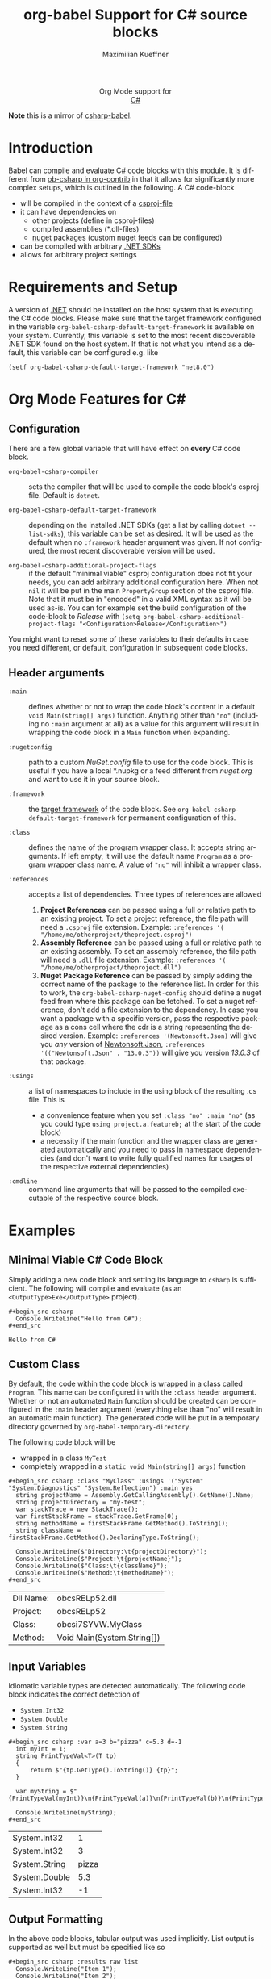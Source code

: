 #+OPTIONS: H:3 num:nil toc:2 \n:nil ::t |:t ^:{} -:t f:t *:t tex:t d:(HIDE) tags:not-in-toc
#+TITLE: org-babel Support for C# source blocks
#+AUTHOR: Maximilian Kueffner
#+EMAIL:  poverobuosodonati@gmail.com
#+LANGUAGE: en
#+HTML_LINK_UP: index.html
#+HTML_LINK_HOME: https://orgmode.org/worg/
#+EXCLUDE_TAGS: noexport

#+name: banner
#+begin_export html
  <div id="subtitle" style="float: center; text-align: center;">
  <p>
  Org Mode support for
    <br><a href="https://dotnet.microsoft.com/en-us/languages/csharp">C#</a>
  </p>
  <p>
  <a href="https://dotnet.microsoft.com/en-us/languages/csharp"><img src="https://upload.wikimedia.org/wikipedia/commons/f/ff/C-Sharp_Logo.svg"/></a>
  </p>
  </div>
#+end_export

*Note* this is a mirror of [[https://codeberg.org/buoso/csharp-babel][csharp-babel]].

* Introduction
Babel can compile and evaluate C# code blocks with this module. It is different from [[https://git.sr.ht/~bzg/org-contrib/tree/master/item/lisp/ob-csharp.el][ob-csharp in org-contrib]] in that it allows for significantly more complex setups, which is outlined in the following.
A C# code-block
+ will be compiled in the context of a [[https://learn.microsoft.com/en-us/aspnet/web-forms/overview/deployment/web-deployment-in-the-enterprise/understanding-the-project-file][csproj-file]]
+ it can have dependencies on
  - other projects (define in csproj-files)
  - compiled assemblies (*.dll-files)
  - [[https://www.nuget.org/][nuget]] packages (custom nuget feeds can be configured)
+ can be compiled with arbitrary [[https://dotnet.microsoft.com/en-us/download][.NET SDKs]]
+ allows for arbitrary project settings


* Requirements and Setup
A version of [[https://dotnet.microsoft.com/en-us/download][.NET]] should be installed on the host system that is executing the C# code blocks.
Please make sure that the target framework configured in the variable ~org-babel-csharp-default-target-framework~ is available on your system. Currently, this variable is set to the most recent discoverable .NET SDK found on the host system.
If that is not what you intend as a default, this variable can be configured e.g. like
#+begin_src elisp
  (setf org-babel-csharp-default-target-framework "net8.0")
#+end_src


* Org Mode Features for C#
** Configuration
There are a few global variable that will have effect on *every* C# code block.

- =org-babel-csharp-compiler= :: sets the compiler that will be used to compile the code block's csproj file. Default is ~dotnet~.
  
- =org-babel-csharp-default-target-framework= :: depending on the installed .NET SDKs (get a list by calling ~dotnet --list-sdks~), this variable can be set as desired. It will be used as the default when no ~:framework~ header argument was given. If not configured, the most recent discoverable version will be used.

- =org-babel-csharp-additional-project-flags= :: if the default "minimal viable" csproj configuration does not fit your needs, you can add arbitrary additional configuration here. When not ~nil~ it will be put in the main ~PropertyGroup~ section of the csproj file. Note that it must be in "encoded" in a valid XML syntax as it will be used as-is. You can for example set the build configuration of the code-block to /Release/ with ~(setq org-babel-csharp-additional-project-flags "<Configuration>Release</Configuration>")~


You might want to reset some of these variables to their defaults in case you need different, or default, configuration in subsequent code blocks.

** Header arguments
- =:main= :: defines whether or not to wrap the code block's content in a default ~void Main(string[] args)~ function. Anything other than ~"no"~ (including no =:main= argument at all) as a value for this argument will result in wrapping the code block in a ~Main~ function when expanding.

- =:nugetconfig= :: path to a custom /NuGet.config/ file to use for the code block. This is useful if you have a local *.nupkg or a feed different from [[nuget.org]] and want to use it in your source block.

- =:framework= :: the [[https://learn.microsoft.com/en-us/dotnet/standard/frameworks][target framework]] of the code block. See ~org-babel-csharp-default-target-framework~ for permanent configuration of this.

- =:class= :: defines the name of the program wrapper class. It accepts string arguments. If left empty, it will use the default name ~Program~ as a program wrapper class name. A value of ~"no"~ will inhibit a wrapper class.

- =:references= :: accepts a list of dependencies. Three types of references are allowed
  1. *Project References* can be passed using a full or relative path to an existing project. To set a project reference, the file path will need a ~.csproj~ file extension. Example: =:references '( "/home/me/otherproject/theproject.csproj")=
  2. *Assembly Reference* can be passed using a full or relative path to an existing assembly. To set an assembly reference, the file path will need a ~.dll~ file extension. Example: =:references '( "/home/me/otherproject/theproject.dll")=
  3. *Nuget Package Reference* can be passed by simply adding the correct name of the package to the reference list. In order for this to work, the =org-babel-csharp-nuget-config= should define a nuget feed from where this package can be fetched. To set a nuget reference, don't add a file extension to the dependency. In case you want a package with a specific version, pass the respective package as a cons cell where the cdr is a string representing the desired version. Example: =:references '(Newtonsoft.Json)= will give you /any/ version of [[https://www.newtonsoft.com/json][Newtonsoft.Json]], =:references '(("Newtonsoft.Json" . "13.0.3"))= will give you version /13.0.3/ of that package.
     
- =:usings= :: a list of namespaces to include in the using block of the resulting .cs file. This is
  + a convenience feature when you set ~:class "no" :main "no"~ (as you could type ~using project.a.featureb;~ at the start of the code block)
  + a necessity if the main function and the wrapper class are generated automatically and you need to pass in namespace dependencies (and don't want to write fully qualified names for usages of the respective external dependencies)

- =:cmdline= :: command line arguments that will be passed to the compiled executable of the respective source block.


* Examples
** Minimal Viable C# Code Block
Simply adding a new code block and setting its language to =csharp= is sufficient.
The following will compile and evaluate (as an ~<OutputType>Exe</OutputType>~ project).
#+begin_example
#+begin_src csharp
  Console.WriteLine("Hello from C#");
#+end_src
#+end_example

#+begin_src csharp :exports results
  Console.WriteLine("Hello from C#");
#+end_src

#+RESULTS:
: Hello from C#

** Custom Class
By default, the code within the code block is wrapped in a class called ~Program~. This name can be configured in with the =:class= header argument. Whether or not an automated ~Main~ function should be created can be configured in the =:main= header argument (everything else than "no" will result in an automatic main function).
The generated code will be put in a temporary directory governed by ~org-babel-temporary-directory~.

The following code block will be
+ wrapped in a class ~MyTest~
+ completely wrapped in a ~static void Main(string[] args)~ function

#+begin_example
#+begin_src csharp :class "MyClass" :usings '("System" "System.Diagnostics" "System.Reflection") :main yes
  string projectName = Assembly.GetCallingAssembly().GetName().Name;
  string projectDirectory = "my-test";
  var stackTrace = new StackTrace();
  var firstStackFrame = stackTrace.GetFrame(0);
  string methodName = firstStackFrame.GetMethod().ToString();
  string className = firstStackFrame.GetMethod().DeclaringType.ToString();

  Console.WriteLine($"Directory:\t{projectDirectory}");
  Console.WriteLine($"Project:\t{projectName}");
  Console.WriteLine($"Class:\t{className}");
  Console.WriteLine($"Method:\t{methodName}");
#+end_src
#+end_example

#+begin_src csharp :class "MyClass" :usings '("System" "System.Diagnostics" "System.Reflection") :main yes :exports results
  string projectName = Assembly.GetCallingAssembly().GetName().Name;
  string dllName = Path.GetFileName(Assembly.GetEntryAssembly().Location);
  var stackTrace = new StackTrace();
  var firstStackFrame = stackTrace.GetFrame(0);
  string methodName = firstStackFrame.GetMethod().ToString();
  string className = firstStackFrame.GetMethod().DeclaringType.ToString();

  Console.WriteLine($"Dll Name:\t{dllName}");
  Console.WriteLine($"Project:\t{projectName}");
  Console.WriteLine($"Class:\t{className}");
  Console.WriteLine($"Method:\t{methodName}");
#+end_src

#+RESULTS:
| Dll Name: | obcsRELp52.dll             |
| Project:  | obcsRELp52                 |
| Class:    | obcsi7SYVW.MyClass         |
| Method:   | Void Main(System.String[]) |

** Input Variables
Idiomatic variable types are detected automatically. The following code block indicates the correct detection of
+ ~System.Int32~
+ ~System.Double~
+ ~System.String~

#+begin_example
#+begin_src csharp :var a=3 b="pizza" c=5.3 d=-1
  int myInt = 1;
  string PrintTypeVal<T>(T tp)
  {
      return $"{tp.GetType().ToString()} {tp}";
  }

  var myString = $"{PrintTypeVal(myInt)}\n{PrintTypeVal(a)}\n{PrintTypeVal(b)}\n{PrintTypeVal(c)}\n{PrintTypeVal(d)}";

  Console.WriteLine(myString);
#+end_src
#+end_example

#+begin_src csharp :var a=3 b="pizza" c=5.3 d=-1 :exports results
  int myInt = 1;
  string PrintTypeVal<T>(T tp)
  {
      return $"{tp.GetType().ToString()} {tp}";
  }

  var myString = $"{PrintTypeVal(myInt)}\n{PrintTypeVal(a)}\n{PrintTypeVal(b)}\n{PrintTypeVal(c)}\n{PrintTypeVal(d)}";

  Console.WriteLine(myString);
#+end_src

#+RESULTS:
| System.Int32  |     1 |
| System.Int32  |     3 |
| System.String | pizza |
| System.Double |   5.3 |
| System.Int32  |    -1 |

** Output Formatting
In the above code blocks, tabular output was used implicitly. List output is supported as well but must be specified like so

#+begin_example
#+begin_src csharp :results raw list
  Console.WriteLine("Item 1");
  Console.WriteLine("Item 2");
  Console.WriteLine("Item 3");
  Console.WriteLine("Item 4");
#+end_src
#+end_example

#+begin_src csharp :results raw list :exports results
  Console.WriteLine("Item 1");
  Console.WriteLine("Item 2");
  Console.WriteLine("Item 3");
  Console.WriteLine("Item 4");
#+end_src

#+RESULTS:
- Item 1
- Item 2
- Item 3
- Item 4

** NuGet References
With the following code block, we create a string serialization based on the [[https://www.newtonsoft.com/json][Newtonsoft.Json]] NuGet package. Since this is available from [[https://www.nuget.org/][nuget.org]], no additional configuration is needed.
#+begin_example
#+begin_src csharp :references '(("Newtonsoft.Json" . "13.0.3")) :usings '("System" "Newtonsoft.Json") :main no :project "json-test" :results raw
  public class DTO
  {
      public int TheInt { get; set; }
      public string TheString { get; set; }
  }

  static void Main(string[] args)
  {
      DTO myDto = new() { TheInt = 12, TheString = "ok" };

      string json = JsonConvert.SerializeObject(myDto, Formatting.Indented);
      Console.WriteLine($"{json}");
  }
#+end_src
#+end_example
#+begin_src csharp :references '(("Newtonsoft.Json" . "13.0.3")) :usings '("System" "Newtonsoft.Json") :main no :project "json-test" :results raw :exports results
  public class DTO
  {
      public int TheInt { get; set; }
      public string TheString { get; set; }
  }

  static void Main(string[] args)
  {
      DTO myDto = new() { TheInt = 12, TheString = "ok" };

      string json = JsonConvert.SerializeObject(myDto, Formatting.Indented);
      Console.WriteLine($"{json}");
  }
#+end_src

#+RESULTS:
{
  "TheInt": 12,
  "TheString": "ok"
}
